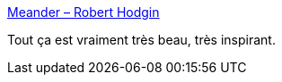 :jbake-type: post
:jbake-status: published
:jbake-title: Meander – Robert Hodgin
:jbake-tags: programming,visualisation,art,_mois_juin,_année_2020
:jbake-date: 2020-06-12
:jbake-depth: ../
:jbake-uri: shaarli/1591987707000.adoc
:jbake-source: https://nicolas-delsaux.hd.free.fr/Shaarli?searchterm=http%3A%2F%2Froberthodgin.com%2Fproject%2Fmeander&searchtags=programming+visualisation+art+_mois_juin+_ann%C3%A9e_2020
:jbake-style: shaarli

http://roberthodgin.com/project/meander[Meander – Robert Hodgin]

Tout ça est vraiment très beau, très inspirant.
